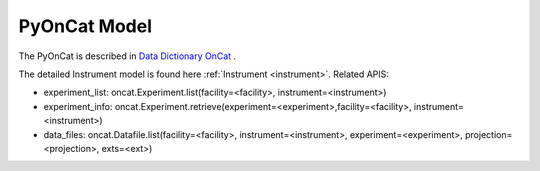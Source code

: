 .. _pyoncat:

PyOnCat Model
===================

The PyOnCat is described in `Data Dictionary OnCat <https://ornlrse.clm.ibmcloud.com/rm/web#action=com.ibm.rdm.web.pages.showArtifactPage&artifactURI=https%3A%2F%2Fornlrse.clm.ibmcloud.com%2Frm%2Fresources%2FTX_X6q9wNStEe6uLrx4w2K0Ew&vvc.configuration=https%3A%2F%2Fornlrse.clm.ibmcloud.com%2Frm%2Fcm%2Fstream%2F_DEcs8OHJEeyU5_2AJWnXOQ&componentURI=https%3A%2F%2Fornlrse.clm.ibmcloud.com%2Frm%2Frm-projects%2F_DADVIOHJEeyU5_2AJWnXOQ%2Fcomponents%2F_DEP4oOHJEeyU5_2AJWnXOQ>`_ .

The detailed Instrument model is found here :ref:`Instrument <instrument>`.
Related APIS:

- experiment_list: oncat.Experiment.list(facility=<facility>, instrument=<instrument>)
- experiment_info: oncat.Experiment.retrieve(experiment=<experiment>,facility=<facility>, instrument=<instrument>)
- data_files: oncat.Datafile.list(facility=<facility>, instrument=<instrument>, experiment=<experiment>, projection=<projection>, exts=<ext>)


.. mermaid::

 classDiagram
    PyOnCatModel "1" o--"N" ExperimentModel
    ExperimentModel "1" o--"N" RunModel
    PyOnCatModel "1" -->"1" InstrumentInfoModel
    RunModel "1" *--"N<=3" GoniometerAngleKeyValueModel
    RunModel "1" *--"3" ProjectionFieldKeyValueModel

    class PyOnCatModel{
        +InstrumentInfoModel instrument
        -PyOnCat:ONCat oncat_agent
        +String data_source_filepath
        +Number selected_experiment_index
        +List~ExperimentModel~ experiment_list
        +get_experiments()
        +add_agent()
        +add_instrument()
        +select_experiment()
        +add_datasource_filepath()
    }
    class InstrumentInfoModel{
        <>
    }

    class ExperimentModel{
        +String ipts_number
        +List~RunModel~ run_list
        +get_run_list()
        +calculate_run_plot()

    }

    class RunModel{
        +String run_number
        +List~GoniometerAngleKeyValueModel~ goniometer_angles_avg
        +List~ProjectionFieldKeyValueModel~ fields
        +get_run_data()

    }
    class GoniometerAngleKeyValueModel{
        +String angle_key
        +String angle_value
    }

    class ProjectionFieldKeyValueModel{
        +String field_key
        +String field_value
    }
